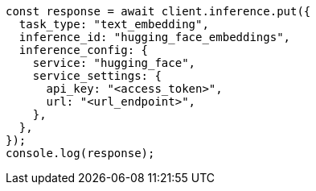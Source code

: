 // This file is autogenerated, DO NOT EDIT
// Use `node scripts/generate-docs-examples.js` to generate the docs examples

[source, js]
----
const response = await client.inference.put({
  task_type: "text_embedding",
  inference_id: "hugging_face_embeddings",
  inference_config: {
    service: "hugging_face",
    service_settings: {
      api_key: "<access_token>",
      url: "<url_endpoint>",
    },
  },
});
console.log(response);
----
